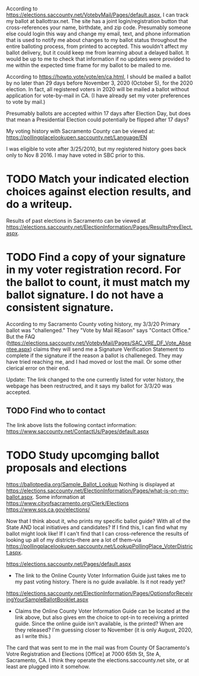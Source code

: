 According to https://elections.saccounty.net/VotebyMail/Pages/default.aspx, I can track my ballot at ballottrax.net. The site has a joint login/registration button that cross-references your name, birthdate, and zip code. Presumably someone else could login this way and change my email, text, and phone information that is used to notify me about changes to my ballot status throughout the entire balloting process, from printed to accepted. This wouldn't affect my ballot delivery, but it could keep me from learning about a delayed ballot. It would be up to me to check that information if no updates were provided to me within the expected time frame for my ballot to be mailed to me.

According to https://howto.vote/vote/en/ca.html, I should be mailed a ballot by no later than 29 days before November 3, 2020 (October 5), for the 2020 election. In fact, all registered voters in 2020 will be mailed a ballot without application for vote-by-mail in CA. (I have already set my voter preferences to vote by mail.)

Presumably ballots are accepted within 17 days after Election Day, but does that mean a Presidential Election could potentially be flipped after 17 days?

My voting history with Sacramento County can be viewed at:
https://pollingplacelookupen.saccounty.net/Language/EN


I was eligible to vote after 3/25/2010, but my registered history goes back only to Nov 8 2016. I may have voted in SBC prior to this.

* TODO Match your indicated election choices against election results, and do a writeup.
Results of past elections in Sacramento can be viewed at https://elections.saccounty.net/ElectionInformation/Pages/ResultsPrevElect.aspx.

* TODO Find a copy of your signature in my voter registration record. For the ballot to count, it must match my ballot signature. I do not have a consistent signature.
According to my Sacramento County voting history, my 3/3/20 Primary ballot was "challenged." They "Vote by Mail REason" says "Contact Office." But the FAQ (https://elections.saccounty.net/VotebyMail/Pages/SAC_VRE_DF_Vote_Absentee.aspx) claims they will send me a Signature Verification Statement to complete if the signature if the reason a ballot is challeneged. They may have tried reaching me, and I had moved or lost the mail. Or some other clerical error on their end.

Update: The link changed to the one currently listed for voter history, the webpage has been restructred, and it says my ballot for 3/3/20 was accepted.

** TODO Find who to contact
The link above lists the following contact information: https://www.saccounty.net/ContactUs/Pages/default.aspx

* TODO Study upcomging ballot proposals and elections
https://ballotpedia.org/Sample_Ballot_Lookup
Nothing is displayed at https://elections.saccounty.net/ElectionInformation/Pages/what-is-on-my-ballot.aspx.
Some information at https://www.cityofsacramento.org/Clerk/Elections
https://www.sos.ca.gov/elections/

Now that I think about it, who prints my specific ballot guide? With all of the State AND local initiatives and candidates? If I find this, I can find what my ballot might look like! If I can't find that I can cross-reference the results of looking up all of my districts--there are a lot of them--via https://pollingplacelookupen.saccounty.net/LookupPollingPlace_VoterDistrict.aspx.

https://elections.saccounty.net/Pages/default.aspx
 - The link to the Online County Voter Information Guide just takes me to my past voting history. There is no guide available. Is it not ready yet?

https://elections.saccounty.net/ElectionInformation/Pages/OptionsforReceivingYourSampleBallotBooklet.aspx
 - Claims the Online County Voter Information Guide can be located at the link above, but also gives em the choice to opt-in to receiving a printed guide. Since the online guide isn't available, is the printed? When are they released? I'm guessing closer to November (it is only August, 2020, as I write this.)

The card that was sent to me in the mail was from County Of Sacramento's Votre Registration and Elections [Office] at 7000 65th St, Ste A, Sacramento, CA. I think they operate the elections.saccounty.net site, or at least are plugged into it somehow.

